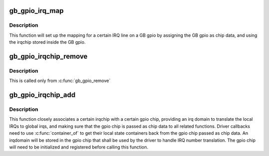 .. -*- coding: utf-8; mode: rst -*-
.. src-file: drivers/staging/greybus/gpio.c

.. _`gb_gpio_irq_map`:

gb_gpio_irq_map
===============

.. c:function:: int gb_gpio_irq_map(struct irq_domain *domain, unsigned int irq, irq_hw_number_t hwirq)

    maps an IRQ into a GB gpio irqchip

    :param domain:
        *undescribed*
    :type domain: struct irq_domain \*

    :param irq:
        the global irq number used by this GB gpio irqchip irq
    :type irq: unsigned int

    :param hwirq:
        the local IRQ/GPIO line offset on this GB gpio
    :type hwirq: irq_hw_number_t

.. _`gb_gpio_irq_map.description`:

Description
-----------

This function will set up the mapping for a certain IRQ line on a
GB gpio by assigning the GB gpio as chip data, and using the irqchip
stored inside the GB gpio.

.. _`gb_gpio_irqchip_remove`:

gb_gpio_irqchip_remove
======================

.. c:function:: void gb_gpio_irqchip_remove(struct gb_gpio_controller *ggc)

    removes an irqchip added to a gb_gpio_controller

    :param ggc:
        the gb_gpio_controller to remove the irqchip from
    :type ggc: struct gb_gpio_controller \*

.. _`gb_gpio_irqchip_remove.description`:

Description
-----------

This is called only from \ :c:func:`gb_gpio_remove`\ 

.. _`gb_gpio_irqchip_add`:

gb_gpio_irqchip_add
===================

.. c:function:: int gb_gpio_irqchip_add(struct gpio_chip *chip, struct irq_chip *irqchip, unsigned int first_irq, irq_flow_handler_t handler, unsigned int type)

    adds an irqchip to a gpio chip

    :param chip:
        the gpio chip to add the irqchip to
    :type chip: struct gpio_chip \*

    :param irqchip:
        the irqchip to add to the adapter
    :type irqchip: struct irq_chip \*

    :param first_irq:
        if not dynamically assigned, the base (first) IRQ to
        allocate gpio irqs from
    :type first_irq: unsigned int

    :param handler:
        the irq handler to use (often a predefined irq core function)
    :type handler: irq_flow_handler_t

    :param type:
        the default type for IRQs on this irqchip, pass IRQ_TYPE_NONE
        to have the core avoid setting up any default type in the hardware.
    :type type: unsigned int

.. _`gb_gpio_irqchip_add.description`:

Description
-----------

This function closely associates a certain irqchip with a certain
gpio chip, providing an irq domain to translate the local IRQs to
global irqs, and making sure that the gpio chip
is passed as chip data to all related functions. Driver callbacks
need to use \ :c:func:`container_of`\  to get their local state containers back
from the gpio chip passed as chip data. An irqdomain will be stored
in the gpio chip that shall be used by the driver to handle IRQ number
translation. The gpio chip will need to be initialized and registered
before calling this function.

.. This file was automatic generated / don't edit.

